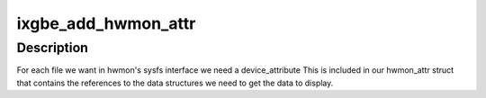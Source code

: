 .. -*- coding: utf-8; mode: rst -*-
.. src-file: drivers/net/ethernet/intel/ixgbe/ixgbe_sysfs.c

.. _`ixgbe_add_hwmon_attr`:

ixgbe_add_hwmon_attr
====================

.. c:function:: int ixgbe_add_hwmon_attr(struct ixgbe_adapter *adapter, unsigned int offset, int type)

    Create hwmon attr table for a hwmon sysfs file.

    :param struct ixgbe_adapter \*adapter:
        pointer to the adapter structure

    :param unsigned int offset:
        offset in the eeprom sensor data table

    :param int type:
        type of sensor data to display

.. _`ixgbe_add_hwmon_attr.description`:

Description
-----------

For each file we want in hwmon's sysfs interface we need a device_attribute
This is included in our hwmon_attr struct that contains the references to
the data structures we need to get the data to display.

.. This file was automatic generated / don't edit.

